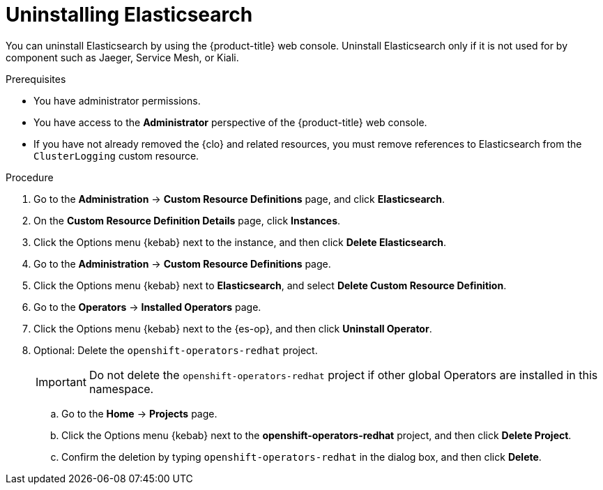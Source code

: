 // Module included in the following assemblies:
//
// * observability/logging/cluster-logging-uninstall.adoc

:_mod-docs-content-type: PROCEDURE
[id="uninstall-es-operator_{context}"]
= Uninstalling Elasticsearch

You can uninstall Elasticsearch by using the {product-title} web console. Uninstall Elasticsearch only if it is not used for by component such as Jaeger, Service Mesh, or Kiali.

.Prerequisites

* You have administrator permissions.
* You have access to the *Administrator* perspective of the {product-title} web console.
* If you have not already removed the {clo} and related resources, you must remove references to Elasticsearch from the `ClusterLogging` custom resource.

.Procedure

. Go to the *Administration* -> *Custom Resource Definitions* page, and click *Elasticsearch*.

. On the *Custom Resource Definition Details* page, click *Instances*.

. Click the Options menu {kebab} next to the instance, and then click *Delete Elasticsearch*.

. Go to the *Administration* -> *Custom Resource Definitions* page.

. Click the Options menu {kebab} next to *Elasticsearch*, and select *Delete Custom Resource Definition*.

. Go to the *Operators* -> *Installed Operators* page.

. Click the Options menu {kebab} next to the {es-op}, and then click *Uninstall Operator*.

. Optional: Delete the `openshift-operators-redhat` project.
+
[IMPORTANT]
====
Do not delete the `openshift-operators-redhat` project if other global Operators are installed in this namespace.
====

.. Go to the *Home* -> *Projects* page.
.. Click the Options menu {kebab} next to the *openshift-operators-redhat* project, and then click *Delete Project*.
.. Confirm the deletion by typing `openshift-operators-redhat` in the dialog box, and then click *Delete*.
